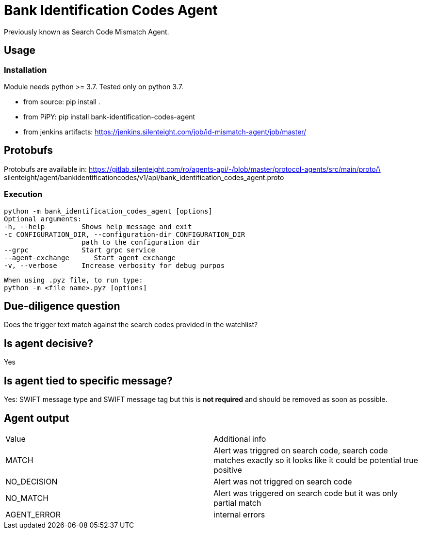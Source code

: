 = Bank Identification Codes Agent

Previously known as Search Code Mismatch Agent.

== Usage
=== Installation
Module needs python >= 3.7. Tested only on python 3.7.

* from source:
pip install .

* from PiPY:
pip install bank-identification-codes-agent

* from jenkins artifacts:
https://jenkins.silenteight.com/job/id-mismatch-agent/job/master/


== Protobufs
Protobufs are available in:
https://gitlab.silenteight.com/ro/agents-api/-/blob/master/protocol-agents/src/main/proto/\
silenteight/agent/bankidentificationcodes/v1/api/bank_identification_codes_agent.proto

=== Execution
 python -m bank_identification_codes_agent [options]
 Optional arguments:
 -h, --help         Shows help message and exit
 -c CONFIGURATION_DIR, --configuration-dir CONFIGURATION_DIR
                    path to the configuration dir
 --grpc             Start grpc service
 --agent-exchange      Start agent exchange
 -v, --verbose      Increase verbosity for debug purpos

 When using .pyz file, to run type:
 python -m <file name>.pyz [options]

== Due-diligence question
Does the trigger text match against the search codes provided in the watchlist?

== Is agent decisive?
Yes

== Is agent tied to specific message?
Yes: SWIFT message type and SWIFT message tag but this is **not required** and should be removed as soon as possible.

== Agent output

[%Results,cols=2*]
|===
|Value
|Additional info

|MATCH
|Alert was triggred on search code, search code matches exactly so it looks like it could be potential true positive

|NO_DECISION
|Alert was not triggred on search code

|NO_MATCH
|Alert was triggered on search code but it was only partial match

|AGENT_ERROR
|internal errors

|===

